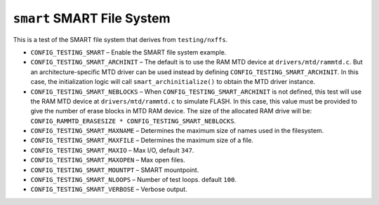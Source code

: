 ===========================
``smart`` SMART File System
===========================

This is a test of the SMART file system that derives from ``testing/nxffs``.

- ``CONFIG_TESTING_SMART`` – Enable the SMART file system example.

- ``CONFIG_TESTING_SMART_ARCHINIT`` – The default is to use the RAM MTD device at
  ``drivers/mtd/rammtd.c``. But an architecture-specific MTD driver can be used
  instead by defining ``CONFIG_TESTING_SMART_ARCHINIT``. In this case, the
  initialization logic will call ``smart_archinitialize()`` to obtain the MTD
  driver instance.

- ``CONFIG_TESTING_SMART_NEBLOCKS`` – When ``CONFIG_TESTING_SMART_ARCHINIT`` is not
  defined, this test will use the RAM MTD device at ``drivers/mtd/rammtd.c`` to
  simulate FLASH. In this case, this value must be provided to give the number
  of erase blocks in MTD RAM device. The size of the allocated RAM drive will
  be: ``CONFIG_RAMMTD_ERASESIZE * CONFIG_TESTING_SMART_NEBLOCKS``.

- ``CONFIG_TESTING_SMART_MAXNAME`` – Determines the maximum size of names used in
  the filesystem.

- ``CONFIG_TESTING_SMART_MAXFILE`` – Determines the maximum size of a file.
- ``CONFIG_TESTING_SMART_MAXIO`` – Max I/O, default ``347``.
- ``CONFIG_TESTING_SMART_MAXOPEN`` – Max open files.
- ``CONFIG_TESTING_SMART_MOUNTPT`` – SMART mountpoint.
- ``CONFIG_TESTING_SMART_NLOOPS`` – Number of test loops. default ``100``.
- ``CONFIG_TESTING_SMART_VERBOSE`` – Verbose output.
